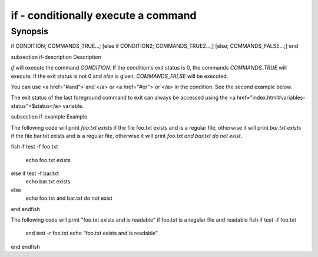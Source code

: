 if - conditionally execute a command
==========================================

Synopsis
--------

if CONDITION; COMMANDS_TRUE...;
[else if CONDITION2; COMMANDS_TRUE2...;]
[else; COMMANDS_FALSE...;]
end


\subsection if-description Description

`if` will execute the command `CONDITION`. If the condition's exit status is 0, the commands `COMMANDS_TRUE` will execute.  If the exit status is not 0 and `else` is given, `COMMANDS_FALSE` will be executed.

You can use <a href="#and">`and`</a> or <a href="#or">`or`</a> in the condition. See the second example below.

The exit status of the last foreground command to exit can always be accessed using the <a href="index.html#variables-status">$status</a> variable.

\subsection if-example Example

The following code will print `foo.txt exists` if the file foo.txt exists and is a regular file, otherwise it will print `bar.txt exists` if the file bar.txt exists and is a regular file, otherwise it will print `foo.txt and bar.txt do not exist`.

\fish
if test -f foo.txt
    echo foo.txt exists
else if test -f bar.txt
    echo bar.txt exists
else
    echo foo.txt and bar.txt do not exist
end
\endfish

The following code will print "foo.txt exists and is readable" if foo.txt is a regular file and readable
\fish
if test -f foo.txt
   and test -r foo.txt
   echo "foo.txt exists and is readable"
end
\endfish
